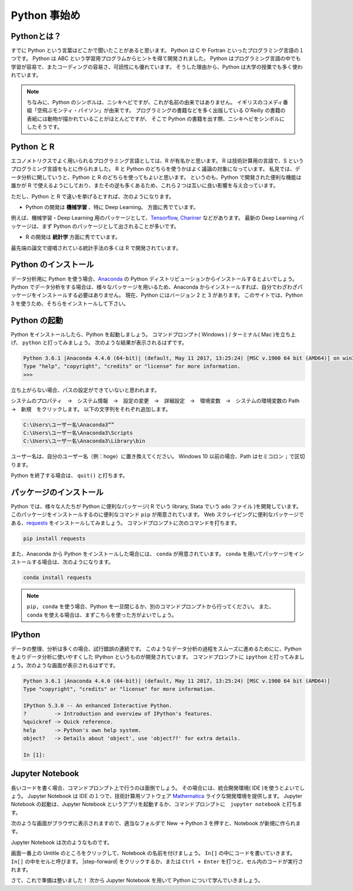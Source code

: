 ==========================
Python 事始め
==========================

Pythonとは？
====================
すでに Python という言葉はどこかで聞いたことがあると思います。
Python は C や Fortran といったプログラミング言語の１つです。
Python は ABC という学習用プログラムからヒントを得て開発されました。
Python はプログラミング言語の中でも学習が容易で、またコーディングの容易さ、可読性にも優れています。
そうした理由から、Python は大学の授業でも多く使われています。

.. note::
  ちなみに、Python のシンボルは、ニシキヘビですが、これが名前の由来ではありません。
  イギリスのコメディ番組「空飛ぶモンティ・パイソン」が由来です。
  プログラミングの書籍などを多く出版している O'Reilly の書籍の表紙には動物が描かれていることがほとんどですが、
  そこで Python の書籍を出す際、ニシキヘビをシンボルにしたそうです。


Python と R
====================
エコノメトリクスでよく用いられるプログラミング言語としては、R が有名かと思います。
R は技術計算用の言語で、S というプログラミング言語をもとに作られました。
R と Python のどちらを使うかはよく議論の対象になっています。
私見では、データ分析に関していうと、Python と R のどちらを使ってもよいと思います。
というのも、Python で開発された便利な機能は誰かが R で使えるようにしており、またその逆も多くあるため、これら２つは互いに良い影響を与え合っています。

ただし、Python と R で違いを挙げるとすれば、次のようになります。

* Python の開発は **機械学習** 、特に Deep Learning、 方面に秀でています。
例えば、機械学習・Deep Learning 用のパッケージとして、`Tensorflow <https://www.tensorflow.org/>`_, `Chariner <https://chainer.org/>`_ などがあります。
最新の Deep Learning パッケージは、まず Python のパッケージとして出されることが多いです。

* R の開発は **統計学** 方面に秀でています。
最先端の論文で提唱されている統計手法の多くは R で開発されています。

Python のインストール
=====================
データ分析用に Python を使う場合、`Anaconda <https://www.anaconda.com/download/>`_ の Python ディストリビューションからインストールするとよいでしょう。
Python でデータ分析をする場合は、様々なパッケージを用いるため、Anaconda からインストールすれば、自分でわざわざパッケージをインストールする必要はありません。
現在、Python にはバージョン 2 と 3 があります。
このサイトでは、Python 3 を使うため、そちらをインストールして下さい。

Python の起動
=====================
Python をインストールしたら、Python を起動しましょう。
コマンドプロンプト( Windows ) / ターミナル( Mac )を立ち上げ、 ``python`` と打ってみましょう。
次のような結果が表示されるはずです。

.. code-block:: none

    Python 3.6.1 |Anaconda 4.4.0 (64-bit)| (default, May 11 2017, 13:25:24) [MSC v.1900 64 bit (AMD64)] on win32
    Type "help", "copyright", "credits" or "license" for more information.
    >>>

立ち上がらない場合、パスの設定ができていないと思われます。

システムのプロパティ　→　システム情報　→　設定の変更　→　詳細設定　→　環境変数　→　システムの環境変数の Path　→　新規　をクリックします。
以下の文字列をそれぞれ追加します。

.. code-block:: none

    C:\Users\ユーザー名\Anaconda3””
    C:\Users\ユーザー名\Anaconda3\Scripts
    C:\Users\ユーザー名\Anaconda3\Library\bin

ユーザー名は、自分のユーザー名（例：hoge）に置き換えてください。
Windows 10 以前の場合、Path はセミコロン ``;`` で区切ります。

Python を終了する場合は、 ``quit()`` と打ちます。

パッケージのインストール
======================
Python では、様々な人たちが Python に便利なパッケージ( R でいう library, Stata でいう ado ファイル )を開発しています。
このパッケージをインストールするのに便利なコマンド ``pip`` が用意されています。
Web スクレイピングに便利なパッケージである、`requests <http://docs.python-requests.org/en/master/#>`_ をインストールしてみましょう。
コマンドプロンプトに次のコマンドを打ちます。

.. code-block:: none

  pip install requests

また、Anaconda から Python をインストールした場合には、 ``conda`` が用意されています。
``conda`` を用いてパッケージをインストールする場合は、次のようになります。

.. code-block:: none

  conda install requests

.. note::
   ``pip, conda`` を使う場合、Python を一旦閉じるか、別のコマンドプロンプトから行ってください。
   また、 ``conda`` を使える場合は、まずこちらを使った方がよいでしょう。

IPython
=================
データの整理、分析は多くの場合、試行錯誤の連続です。
このようなデータ分析の過程をスムーズに進めるためにに、Python をよりデータ分析に使いやすくした IPython というものが開発されています。
コマンドプロンプトに ``ipython`` と打ってみましょう。次のような画面が表示されるはずです。

.. code-block:: none

  Python 3.6.1 |Anaconda 4.4.0 (64-bit)| (default, May 11 2017, 13:25:24) [MSC v.1900 64 bit (AMD64)]
  Type "copyright", "credits" or "license" for more information.

  IPython 5.3.0 -- An enhanced Interactive Python.
  ?         -> Introduction and overview of IPython's features.
  %quickref -> Quick reference.
  help      -> Python's own help system.
  object?   -> Details about 'object', use 'object??' for extra details.

  In [1]:

Jupyter Notebook
=======================
長いコードを書く場合、コマンドプロンプト上で行うのは面倒でしょう。
その場合には、統合開発環境( IDE )を使うとよいでしょう。
Jupyter Notebook は IDE の１つで、技術計算用ソフトウェア `Mathematica <http://www.wolfram.com/mathematica/?source=nav>`_ ライクな開発環境を提供します。
Jupyter Notebook の起動は、Jupyter Notebook というアプリを起動するか、コマンドプロンプトに　``jupyter notebook`` と打ちます。

次のような画面がブラウザに表示されますので、適当なフォルダで New → Python 3 を押すと、Notebook が新規に作られます。

.. image:: ../image/jupyter_console.png

Jupyter Notebook は次のようなものです。

.. image:: ../image/Jupyter_Notebook.png

画面一番上の Untitle のところをクリックして、Notebook の名前を付けましょう。
``In[]`` の中にコードを書いていきます。
``In[]`` の中をセルと呼びます。
|step-forward| をクリックするか、または ``Ctrl + Enter`` を打つと、セル内のコードが実行されます。

さて、これで準備は整いました！
次から Jupyter Notebook を用いて Python について学んでいきましょう。